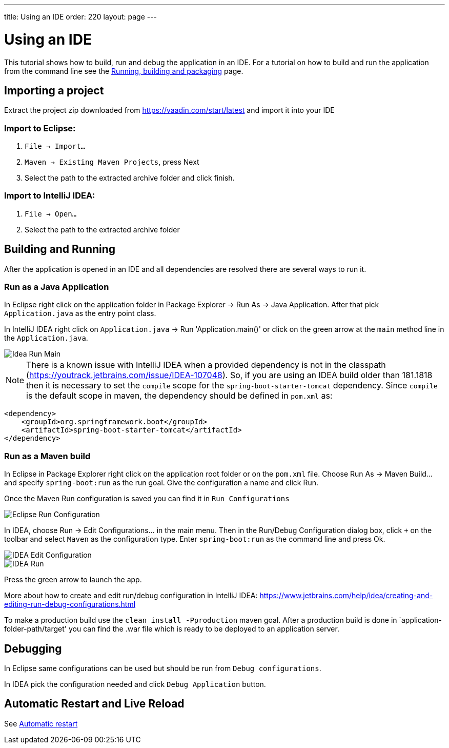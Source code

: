 ---
title: Using an IDE
order: 220
layout: page
---

= Using an IDE

This tutorial shows how to build, run and debug the application in an IDE. For a tutorial on how to build and run the application from the command line see the <<running-building-packaging#,Running, building and packaging>> page.

== Importing a project

Extract the project zip downloaded from https://vaadin.com/start/latest and import it into your IDE

=== Import to Eclipse:

1. `File -> Import...`

2. `Maven -> Existing Maven Projects`, press Next

3. Select the path to the extracted archive folder and click finish.

=== Import to IntelliJ IDEA:

1. `File -> Open...`

2. Select the path to the extracted archive folder

== Building and Running

After the application is opened in an IDE and all dependencies are resolved there are several ways to run it.

=== Run as a Java Application

In Eclipse right click on the application folder in Package Explorer -> Run As -> Java Application. After that pick `Application.java` as the entry point class.

In IntelliJ IDEA right click on `Application.java` -> Run 'Application.main()' or click on the green arrow at the `main` method line in the `Application.java`.

image::img/idea-run-main.png[Idea Run Main,align=left]

NOTE: There is a known issue with IntelliJ IDEA when a provided dependency is not in the classpath (https://youtrack.jetbrains.com/issue/IDEA-107048). So, if you are using an IDEA build older than 181.1818 then it is necessary to set the `compile` scope for the `spring-boot-starter-tomcat` dependency. Since `compile` is the default scope in maven, the dependency should be defined in `pom.xml` as:

```xml
<dependency>
    <groupId>org.springframework.boot</groupId>
    <artifactId>spring-boot-starter-tomcat</artifactId>
</dependency>
```

=== Run as a Maven build

In Eclipse in Package Explorer right click on the application root folder or on the `pom.xml` file. Choose Run As -> Maven Build... and specify `spring-boot:run` as the run goal. Give the configuration a name and click Run.

Once the Maven Run configuration is saved you can find it in `Run Configurations`

image::img/eclipse-run-conf.png[Eclipse Run Configuration,align=left]

In IDEA, choose Run -> Edit Configurations... in the main menu. Then in the Run/Debug Configuration dialog box, click `+` on the toolbar and select `Maven` as the configuration type. Enter `spring-boot:run` as the command line and press Ok.

image::img/idea-edit-conf.png[IDEA Edit Configuration,align=left]

image::img/idea-run.png[IDEA Run,align=left]

Press the green arrow to launch the app.

More about how to create and edit run/debug configuration in IntelliJ IDEA: https://www.jetbrains.com/help/idea/creating-and-editing-run-debug-configurations.html

To make a production build use the `clean install -Pproduction` maven goal. After a production build is done in `application-folder-path/target' you can find the .war file which is ready to be deployed to an application server.

== Debugging

In Eclipse same configurations can be used but should be run from `Debug configurations`.

In IDEA pick the configuration needed and click `Debug Application` button.

== Automatic Restart and Live Reload

See <<auto-restart#, Automatic restart>>
